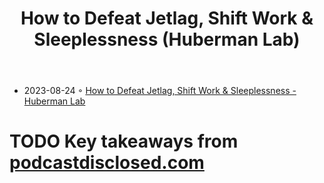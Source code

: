 :PROPERTIES:
:ID:       8299d112-1f66-4cf1-849d-df86eccd1652
:END:
#+TITLE: How to Defeat Jetlag, Shift Work & Sleeplessness (Huberman Lab)
#+CREATED: [2023-08-24 Do]

- 2023-08-24 ◦ [[https://hubermanlab.com/find-your-temperature-minimum-to-defeat-jetlag-shift-work-and-sleeplessness/][How to Defeat Jetlag, Shift Work & Sleeplessness - Huberman Lab]]

* TODO Key takeaways from [[https://podcastdisclosed.com/temperature-minimum-to-defeat-jetlag-shift-work-sleeplessness-huberman-lab-podcast/][podcastdisclosed.com]]
